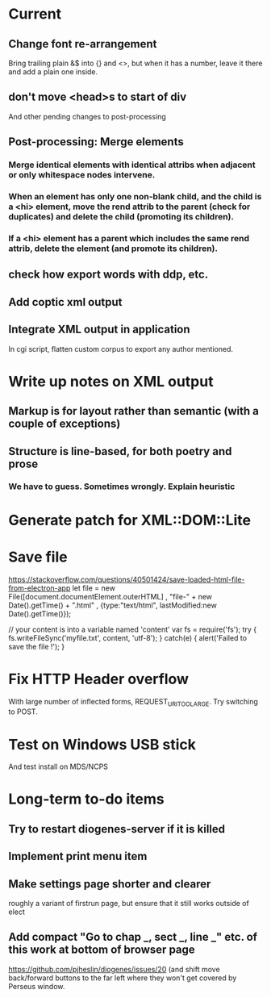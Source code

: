 * Current

** Change font re-arrangement
Bring trailing plain &$ into {} and <>, but when it has a number, leave it there and add a plain one inside.

** don't move <head>s to start of div
And other pending changes to post-processing

** Post-processing: Merge elements
*** Merge identical elements with identical attribs when adjacent or only whitespace nodes intervene. 
*** When an element has only one non-blank child, and the child is a <hi> element, move the rend attrib to the parent (check for duplicates) and delete the child (promoting its children).
*** If a <hi> element has a parent which includes the same rend attrib, delete the element (and promote its children).

** check how export words with ddp, etc.
** Add coptic xml output

** Integrate XML output in application
In cgi script, flatten custom corpus to export any author mentioned.

* Write up notes on XML output
** Markup is for layout rather than semantic (with a couple of exceptions)
** Structure is line-based, for both poetry and prose
*** We have to guess.  Sometimes wrongly.  Explain heuristic




* Generate patch for XML::DOM::Lite


* Save file
https://stackoverflow.com/questions/40501424/save-loaded-html-file-from-electron-app
let file = new File([document.documentElement.outerHTML]
           , "file-" + new Date().getTime() + ".html"
           , {type:"text/html", lastModified:new Date().getTime()});

// your content is into a variable named 'content'
var fs = require('fs');
try { fs.writeFileSync('myfile.txt', content, 'utf-8'); }
catch(e) { alert('Failed to save the file !'); }

* Fix HTTP Header overflow
With large number of inflected forms, REQUEST_URI_TOO_LARGE.
Try switching to POST.

* Test on Windows USB stick
And test install on MDS/NCPS


* Long-term to-do items
** Try to restart diogenes-server if it is killed
** Implement print menu item
** Make settings page shorter and clearer
   roughly a variant of firstrun page, but ensure that it still works outside of elect
** Add compact "Go to chap _, sect _, line _" etc. of this work at bottom of browser page
https://github.com/pjheslin/diogenes/issues/20
(and shift move back/forward buttons to the far left where they won't get covered by Perseus window.
